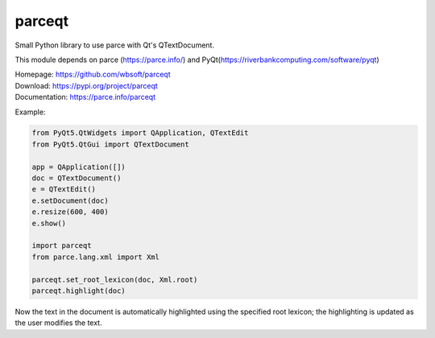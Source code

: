 parceqt
=======

Small Python library to use parce with Qt's QTextDocument.

This module depends on parce (https://parce.info/) and PyQt(https://riverbankcomputing.com/software/pyqt)

| Homepage: https://github.com/wbsoft/parceqt
| Download: https://pypi.org/project/parceqt
| Documentation: https://parce.info/parceqt

Example:

.. code:: python

    from PyQt5.QtWidgets import QApplication, QTextEdit
    from PyQt5.QtGui import QTextDocument

    app = QApplication([])
    doc = QTextDocument()
    e = QTextEdit()
    e.setDocument(doc)
    e.resize(600, 400)
    e.show()

    import parceqt
    from parce.lang.xml import Xml

    parceqt.set_root_lexicon(doc, Xml.root)
    parceqt.highlight(doc)

Now the text in the document is automatically highlighted using the specified
root lexicon; the highlighting is updated as the user modifies the text.

